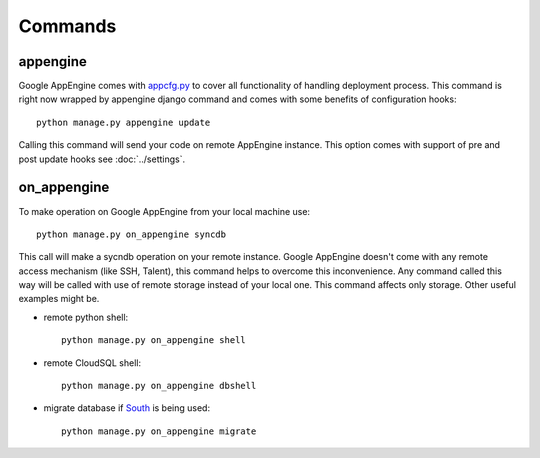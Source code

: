 .. _DATABASES:

Commands
========


appengine
_________

Google         AppEngine         comes         with         `appcfg.py
<http://code.google.com/appengine/docs/python/tools/uploadinganapp.html>`_
to  cover all  functionality of  handling deployment  process.  This
command is  right now  wrapped by appengine  django command  and comes
with some benefits of configuration hooks::

    python manage.py appengine update

Calling this command will send your code on remote AppEngine instance.
This  option comes  with  support of  pre and  post  update hooks  see
:doc:`../settings`.


on_appengine
____________

To make operation on Google AppEngine from your local machine use::

    python manage.py on_appengine syncdb

This call will make a sycndb operation on your remote instance. Google
AppEngine doesn't  come with  any remote  access mechanism  (like SSH,
Talent),  this  command  helps  to overcome  this  inconvenience.  Any
command called  this way  will be  called with  use of  remote storage
instead of your  local one.  This command affects  only storage. Other
useful examples might be.

* remote python shell::

    python manage.py on_appengine shell

* remote CloudSQL shell::

    python manage.py on_appengine dbshell

* migrate database if `South <http://south.readthedocs.org/en/latest/index.html>`_ is being used::

    python manage.py on_appengine migrate

